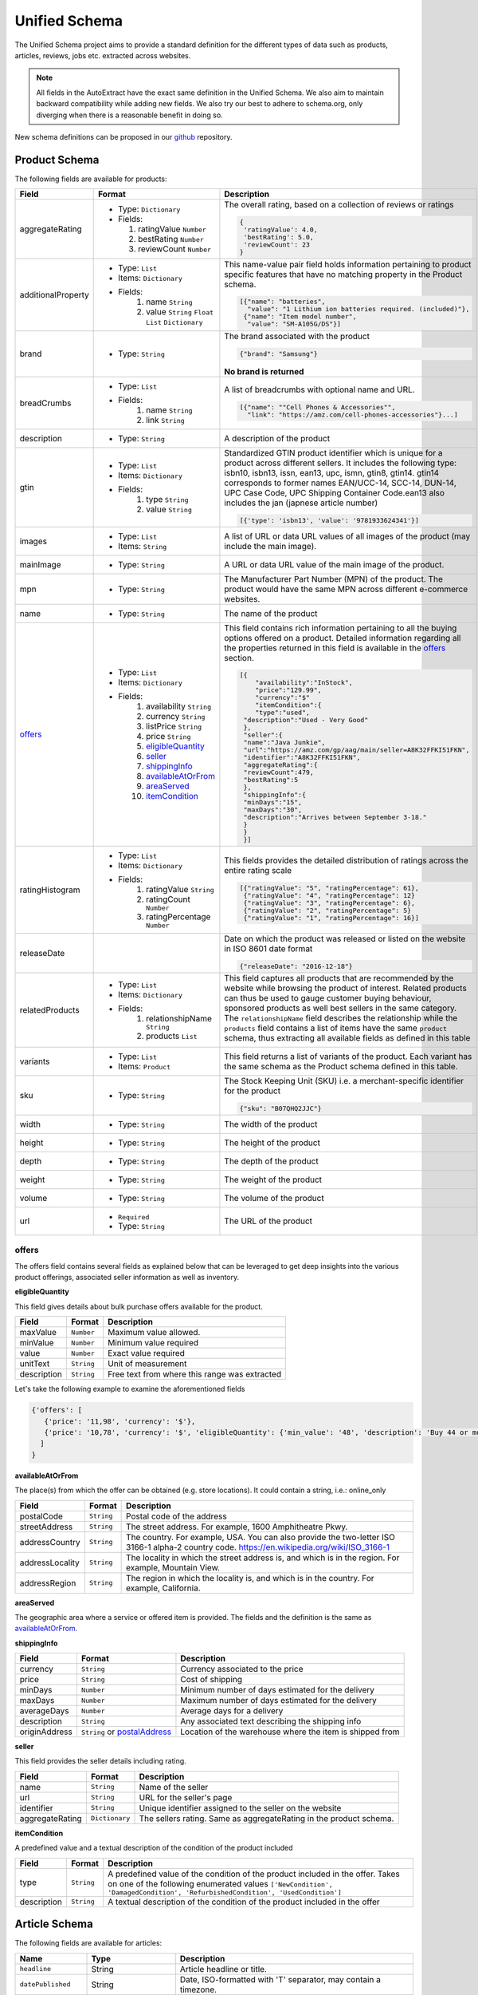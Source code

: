 .. _unified_schema:

============================
Unified Schema
============================


The Unified Schema project aims to provide a standard definition for the different types of data such as products,
articles, reviews, jobs etc. extracted across websites.

.. note::

    All fields in the AutoExtract have the exact same definition in the Unified Schema. We also aim to maintain
    backward compatibility while adding new fields. We also try our best to adhere to schema.org, only diverging when
    there is a reasonable benefit in doing so.

New schema definitions can be proposed in our github_ repository.


Product Schema
============================

The following fields are available for products:

======================= ================================ ===============================================================
  Field                 Format                           Description
======================= ================================ ===============================================================
  aggregateRating       - Type: ``Dictionary``           The overall rating, based on a collection of reviews or ratings
                        - Fields:
                                                         |rating|

                          1. ratingValue ``Number``      .. code-block:: javascript
                          2. bestRating ``Number``
                          3. reviewCount ``Number``        {
                                                            'ratingValue': 4.0,
                                                            'bestRating': 5.0,
                                                            'reviewCount': 23
                                                           }

  additionalProperty    - Type: ``List``                 This name-value pair field holds information pertaining to
                        - Items: ``Dictionary``          product specific features that have no matching property in the
                        - Fields:                        Product schema.
                           1. name ``String``
                           2. value ``String``
                              ``Float`` ``List``         |product_info|
                              ``Dictionary``
                                                         .. code-block:: javascript

                                                          [{"name": "batteries",
                                                            "value": "1 Lithium ion batteries required. (included)"},
                                                           {"name": "Item model number",
                                                            "value": "SM-A105G/DS"}]

  brand                 - Type: ``String``               The brand associated with the product

                                                         |brand|

                                                         .. code-block:: javascript

                                                            {"brand": "Samsung"}

                                                         |brand_not|

                                                         **No brand is returned**

  breadCrumbs           - Type: ``List``                 A list of breadcrumbs with optional name and URL.
                        - Fields:
                           1. name ``String``            .. code-block:: javascript
                           2. link ``String``
                                                          [{"name": ""Cell Phones & Accessories"",
                                                            "link": "https://amz.com/cell-phones-accessories"}...]

  description           - Type: ``String``               A description of the product

  gtin                  - Type: ``List``
                        - Items: ``Dictionary``          Standardized GTIN product identifier which is unique for a
                        - Fields:                        product across different sellers. It includes the following
                           1. type ``String``            type: isbn10, isbn13, issn, ean13, upc, ismn, gtin8, gtin14.
                           2. value ``String``           gtin14 corresponds to former names EAN/UCC-14, SCC-14, DUN-14,
                                                         UPC Case Code, UPC Shipping Container Code.ean13 also includes
                                                         the jan (japnese article number)

                                                         .. code-block:: javascript

                                                           [{'type': 'isbn13', 'value': '9781933624341'}]

  images                - Type: ``List``                 A list of URL or data URL values of all images of the product
                        - Items: ``String``              (may include the main image).

  mainImage             - Type: ``String``               A URL or data URL value of the main image of the product.


  mpn                   - Type: ``String``               The Manufacturer Part Number (MPN) of the product. The product
                                                         would have the same MPN across different e-commerce websites.

  name                  - Type: ``String``               The name of the product

  offers_               - Type: ``List``                 This field contains rich information pertaining to all the
                        - Items: ``Dictionary``          buying options offered on a product. Detailed information
                        - Fields:                        regarding all the properties returned in this field is
                           1. availability ``String``    available in the offers_ section. |offers2|
                           2. currency ``String``
                           3. listPrice ``String``       .. code-block:: javascript
                           4. price ``String``
                           5. eligibleQuantity_             [{
                           6. seller_                           "availability":"InStock",
                           7. shippingInfo_                     "price":"129.99",
                           8. availableAtOrFrom_                "currency":"$"
                           9. areaServed_                       "itemCondition":{
                           10. itemCondition_                   "type":"used",
                                                             "description":"Used - Very Good"
                                                             },
                                                             "seller":{
                                                             "name":"Java Junkie",
                                                             "url":"https://amz.com/gp/aag/main/seller=A8K32FFKI51FKN",
                                                             "identifier":"A8K32FFKI51FKN",
                                                             "aggregateRating":{
                                                             "reviewCount":479,
                                                             "bestRating":5
                                                             },
                                                             "shippingInfo":{
                                                             "minDays":"15",
                                                             "maxDays":"30",
                                                             "description":"Arrives between September 3-18."
                                                             }
                                                             }
                                                             }]


  ratingHistogram       - Type: ``List``                 This fields provides the detailed distribution of ratings
                        - Items: ``Dictionary``          across the entire rating scale
                        - Fields:
                           1. ratingValue ``String``     |histogram|
                           2. ratingCount ``Number``
                           3. ratingPercentage           .. code-block:: javascript
                              ``Number``
                                                           [{"ratingValue": "5", "ratingPercentage": 61},
                                                            {"ratingValue": "4", "ratingPercentage": 12}
                                                            {"ratingValue": "3", "ratingPercentage": 6},
                                                            {"ratingValue": "2", "ratingPercentage": 5}
                                                            {"ratingValue": "1", "ratingPercentage": 16}]

  releaseDate                                            Date on which the product was released or listed on the website
                                                         in ISO 8601 date format

                                                         .. code-block:: javascript

                                                           {"releaseDate": "2016-12-18"}

  relatedProducts       - Type: ``List``                 This field captures all products that are recommended by the
                        - Items: ``Dictionary``          website while browsing the product of interest.
                        - Fields:                        Related products can thus be used to gauge customer buying
                           1. relationshipName           behaviour, sponsored products as well best sellers in the
                              ``String``                 same category.
                           2. products ``List``          The ``relationshipName`` field describes the relationship while
                                                         the ``products`` field contains a list of items have the same
                                                         ``product`` schema, thus extracting all available fields as
                                                         defined in this table

                                                         |related_products|

  variants              - Type: ``List``                 This field returns a list of variants of the product.
                        - Items: ``Product``             Each variant has the same schema as the Product schema defined
                                                         in this table.

  sku                   - Type: ``String``               The Stock Keeping Unit (SKU) i.e. a merchant-specific
                                                         identifier for the product

                                                         |sku|

                                                         .. code-block:: javascript

                                                           {"sku": "B07QHQ2JJC"}

  width                 - Type: ``String``               The width of the product

  height                - Type: ``String``               The height of the product

  depth                 - Type: ``String``               The depth of the product

  weight                - Type: ``String``               The weight of the product

  volume                - Type: ``String``               The volume of the product

  url                   - ``Required``                     The URL of the product
                        - Type: ``String``
======================= ================================ ===============================================================



.. _offers:

offers
_______

The offers field contains several fields as explained below that can be leveraged to get deep insights into the
various product offerings, associated seller information as well as inventory.


.. _eligibleQuantity:

**eligibleQuantity**

This field gives details about bulk purchase offers available for the product.

======================= ================================ ===============================================================
  Field                 Format                           Description
======================= ================================ ===============================================================
 maxValue               ``Number``                        Maximum value allowed.
 minValue               ``Number``                        Minimum value required
 value                  ``Number``                        Exact value required
 unitText               ``String``                        Unit of measurement
 description            ``String``                        Free text from where this range was extracted
======================= ================================ ===============================================================

Let's take the following example to examine the aforementioned fields

|bulk_offer|

.. code-block:: javascript

    {'offers': [
       {'price': '11,98', 'currency': '$'},
       {'price': '10,78', 'currency': '$', 'eligibleQuantity': {'min_value': '48', 'description': 'Buy 44 or more $9.33'}}
      ]
    }

.. _availableAtOrFrom:

**availableAtOrFrom**

The place(s) from which the offer can be obtained (e.g. store locations). It could contain a string, i.e.: online_only

.. _postalAddress:

======================= ================================ ===============================================================
  Field                 Format                           Description
======================= ================================ ===============================================================
 postalCode              ``String``                       Postal code of the address
 streetAddress           ``String``                       The street address. For example, 1600 Amphitheatre Pkwy.
 addressCountry          ``String``                       The country. For example, USA. You can also provide the
                                                          two-letter ISO 3166-1 alpha-2 country code.
                                                          https://en.wikipedia.org/wiki/ISO_3166-1
 addressLocality        ``String``                        The locality in which the street address is, and which is in
                                                          the region. For example, Mountain View.
 addressRegion          ``String``                        The region in which the locality is, and which is in the
                                                          country. For example, California.
======================= ================================ ===============================================================

.. _areaServed:

**areaServed**

The geographic area where a service or offered item is provided. The fields and the definition is the same as
availableAtOrFrom_.

.. _shippingInfo:

**shippingInfo**


======================= ================================ ===============================================================
  Field                 Format                           Description
======================= ================================ ===============================================================
currency                ``String``                       Currency associated to the price
price                   ``String``                       Cost of shipping
minDays                 ``Number``                       Minimum number of days estimated for the delivery
maxDays                 ``Number``                       Maximum number of days estimated for the delivery
averageDays             ``Number``                       Average days for a delivery
description             ``String``                       Any associated text describing the shipping info
originAddress           ``String``  or postalAddress_    Location of the warehouse where the item is shipped from
======================= ================================ ===============================================================

.. _seller:

**seller**

This field provides the seller details including rating.

======================= ================================ ===============================================================
  Field                 Format                           Description
======================= ================================ ===============================================================
name                    ``String``                       Name of the seller
url                     ``String``                       URL for the seller's page
identifier              ``String``                       Unique identifier assigned to the seller on the website
aggregateRating         ``Dictionary``                   The sellers rating. Same as aggregateRating in the product
                                                         schema.
======================= ================================ ===============================================================


.. _itemCondition:

**itemCondition**

A predefined value and a textual description of the condition of the product included

======================= ================================ ===============================================================
  Field                 Format                           Description
======================= ================================ ===============================================================
type                    ``String``                       A predefined value of the condition of the product included
                                                         in the offer.
                                                         Takes on one of the following enumerated values
                                                         ``['NewCondition', 'DamagedCondition', 'RefurbishedCondition',
                                                         'UsedCondition']``
description             ``String``                       A textual description of the condition of the product included
                                                         in the offer
======================= ================================ ===============================================================

Article Schema
============================

The following fields are available for articles:

======================   =======================================  ===========
Name                     Type                                     Description
======================   =======================================  ===========
``headline``             String                                   Article headline or title.
``datePublished``        String                                   Date, ISO-formatted with 'T' separator, may contain a timezone.
``datePublishedRaw``     String                                   Same date but before parsing, as it appeared on the site.
``author``               String                                   Author (or authors) of the article.
``authorsList``          List of strings                          All authors of the article split into separate strings, for example the
                                                                  ``author`` value might be ``"Alice and Bob"`` and ``authorList`` value
                                                                  ``["Alice", "Bob"]``, while for a single author
                                                                  ``author`` value might be ``"Alice Johnes"`` and ``authorList`` value
                                                                  ``["Alice Johnes"]``.
``inLanguage``           String                                   Language of the article, as an ISO 639-1 language code.
``breadcrumbs``          List of dictionaries with                A list of breadcrumbs (a specific navigation element) with optional name and URL.
                         ``name`` and ``link`` optional
                         string fields
``mainImage``            String                                   A URL or data URL value of the main image of the article.
``images``               List of strings                          A list of URL or data URL values of all images of the article (may include the main image).
``description``          String                                   A short summary of the article, human-provided if available, or auto-generated.
``articleBody``          String                                   Text of the article, including sub-headings and image captions, with newline separators.
``articleBodyRaw``       String                                   html of the article body.
``videoUrls``            List of strings                          A list of URLs of all videos inside the article body.
``audioUrls``            List of strings                          A list of URLs of all audios inside the article body.
``probability``          Float                                    Probability that this is a single article page.
``url``                  String                                   URL of page where this article was extracted.
======================   =======================================  ===========


.. |histogram| image:: https://dl.dropboxusercontent.com/s/tqgvuujk362ztse/histogram.png
.. |related_products| image:: https://dl.dropboxusercontent.com/s/phzqh33r6pyjel0/related_products.png
.. |offers| image:: https://dl.dropboxusercontent.com/s/nvdjwwfyoo7hk6x/offers.png
.. |offers2| image:: https://dl.dropboxusercontent.com/s/s165a738ez4vsdq/offers2.png
.. |product_info| image:: https://dl.dropboxusercontent.com/s/aqgdfeuvrrdjfek/product_info.png
.. |brand| image:: https://dl.dropboxusercontent.com/s/esun7ckldock2b2/brand.png
.. |brand_not| image:: https://dl.dropboxusercontent.com/s/q4l3qesmsqzvd8s/brand_not.png
.. |rating| image:: https://dl.dropboxusercontent.com/s/jgxjtnss6y68j78/rating.png
.. |sku| image:: https://dl.dropboxusercontent.com/s/3ymj186jxdaax8e/sku.png
.. |bulk_offer| image:: https://dl.dropboxusercontent.com/s/p1n2chkai13b9ww/bulk_offer.png
    :height: 300
.. _github: https://github.com/scrapinghub/unified-schema